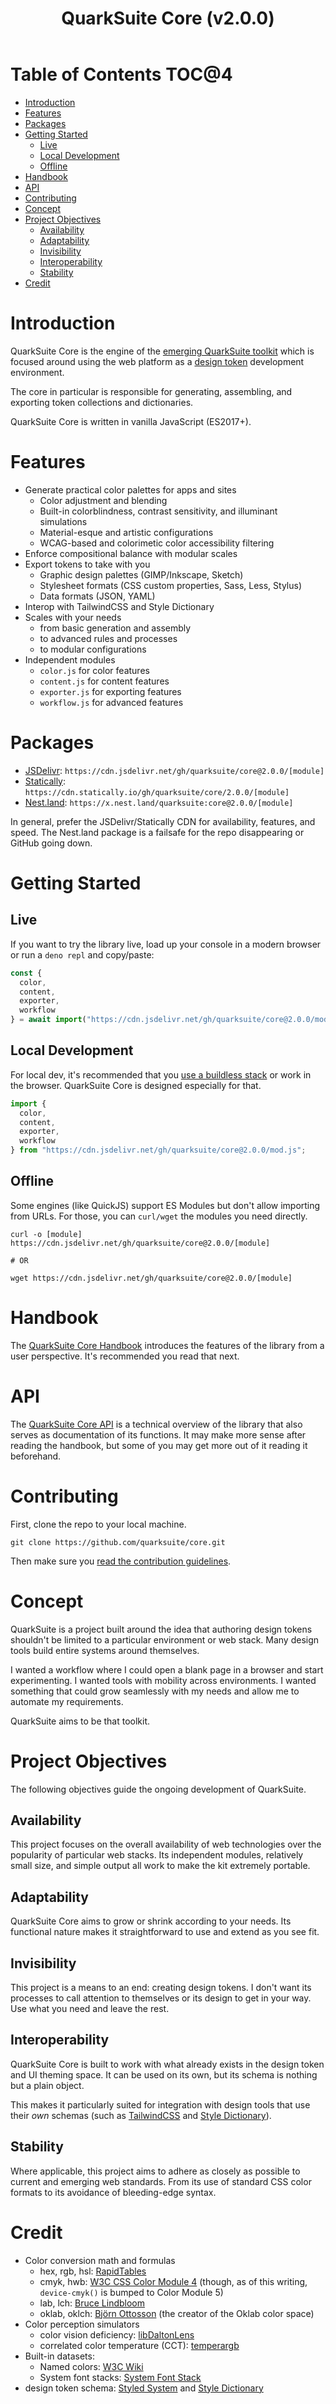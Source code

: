 #+TITLE: QuarkSuite Core (v2.0.0)

* Table of Contents :TOC@4:
- [[#introduction][Introduction]]
- [[#features][Features]]
- [[#packages][Packages]]
- [[#getting-started][Getting Started]]
  - [[#live][Live]]
  - [[#local-development][Local Development]]
  - [[#offline][Offline]]
- [[#handbook][Handbook]]
- [[#api][API]]
- [[#contributing][Contributing]]
- [[#concept][Concept]]
- [[#project-objectives][Project Objectives]]
  - [[#availability][Availability]]
  - [[#adaptability][Adaptability]]
  - [[#invisibility][Invisibility]]
  - [[#interoperability][Interoperability]]
  - [[#stability][Stability]]
- [[#credit][Credit]]

* Introduction

QuarkSuite Core is the engine of the [[https://github.com/quarksuite][emerging QuarkSuite toolkit]] which is focused around using the web platform as a
[[https://css-tricks.com/what-are-design-tokens/][design token]] development environment.

The core in particular is responsible for generating, assembling, and exporting token collections and dictionaries.

QuarkSuite Core is written in vanilla JavaScript (ES2017+).

* Features

+ Generate practical color palettes for apps and sites
  * Color adjustment and blending
  * Built-in colorblindness, contrast sensitivity, and illuminant simulations
  * Material-esque and artistic configurations
  * WCAG-based and colorimetic color accessibility filtering
+ Enforce compositional balance with modular scales
+ Export tokens to take with you
  * Graphic design palettes (GIMP/Inkscape, Sketch)
  * Stylesheet formats (CSS custom properties, Sass, Less, Stylus)
  * Data formats (JSON, YAML)
+ Interop with TailwindCSS and Style Dictionary
+ Scales with your needs
  * from basic generation and assembly
  * to advanced rules and processes
  * to modular configurations
+ Independent modules
  * =color.js= for color features
  * =content.js= for content features
  * =exporter.js= for exporting features
  * =workflow.js= for advanced features

* Packages

+ [[https://jsdelivr.com][JSDelivr]]: =https://cdn.jsdelivr.net/gh/quarksuite/core@2.0.0/[module]=
+ [[https://statically.io][Statically]]: =https://cdn.statically.io/gh/quarksuite/core/2.0.0/[module]=
+ [[https://nest.land][Nest.land]]: =https://x.nest.land/quarksuite:core@2.0.0/[module]=

In general, prefer the JSDelivr/Statically CDN for availability, features, and speed. The Nest.land package is a
failsafe for the repo disappearing or GitHub going down.

* Getting Started

** Live

If you want to try the library live, load up your console in a modern browser or run a =deno repl= and copy/paste:

#+BEGIN_SRC js
const {
  color,
  content,
  exporter,
  workflow
} = await import("https://cdn.jsdelivr.net/gh/quarksuite/core@2.0.0/mod.js");
#+END_SRC

** Local Development

For local dev, it's recommended that you [[https://buildless.site/][use a buildless stack]] or work in the browser. QuarkSuite Core is designed
especially for that.

#+BEGIN_SRC js
import {
  color,
  content,
  exporter,
  workflow
} from "https://cdn.jsdelivr.net/gh/quarksuite/core@2.0.0/mod.js";
#+END_SRC

** Offline

Some engines (like QuickJS) support ES Modules but don't allow importing from URLs. For those, you can =curl/wget=
the modules you need directly.

#+BEGIN_SRC shell
curl -o [module] https://cdn.jsdelivr.net/gh/quarksuite/core@2.0.0/[module]

# OR

wget https://cdn.jsdelivr.net/gh/quarksuite/core@2.0.0/[module]
#+END_SRC

* Handbook

The [[https://github.com/quarksuite/core/blob/v2-workspace/HANDBOOK.org][QuarkSuite Core Handbook]] introduces the features of the library from a user perspective. It's recommended you read
that next.

* API

The [[https://github.com/quarksuite/core/blob/v2-workspace/API.org][QuarkSuite Core API]] is a technical overview of the library that also serves as documentation of its functions. It
may make more sense after reading the handbook, but some of you may get more out of it reading it beforehand.

* Contributing

First, clone the repo to your local machine.

#+BEGIN_SRC shell
git clone https://github.com/quarksuite/core.git
#+END_SRC

Then make sure you [[https://github.com/quarksuite/core/blob/main/CONTRIBUTING.md][read the contribution guidelines]].

* Concept

QuarkSuite is a project built around the idea that authoring design tokens shouldn't be limited to a particular
environment or web stack. Many design tools build entire systems around themselves.

I wanted a workflow where I could open a blank page in a browser and start experimenting. I wanted tools with mobility
across environments. I wanted something that could grow seamlessly with my needs and allow me to automate my
requirements.

QuarkSuite aims to be that toolkit.

* Project Objectives

The following objectives guide the ongoing development of QuarkSuite.

** Availability

This project focuses on the overall availability of web technologies over the popularity of particular web stacks. Its
independent modules, relatively small size, and simple output all work to make the kit extremely portable.

** Adaptability

QuarkSuite Core aims to grow or shrink according to your needs. Its functional nature makes it straightforward to use
and extend as you see fit.

** Invisibility

This project is a means to an end: creating design tokens. I don't want its processes to call attention to themselves or
its design to get in your way. Use what you need and leave the rest.

** Interoperability

QuarkSuite Core is built to work with what already exists in the design token and UI theming space. It can be used on
its own, but its schema is nothing but a plain object.

This makes it particularly suited for integration with design tools that use their /own/ schemas (such as [[https://tailwindcss.com/][TailwindCSS]]
and [[https://amzn.github.io/style-dictionary/][Style Dictionary]]).

** Stability

Where applicable, this project aims to adhere as closely as possible to current and emerging web standards. From its use
of standard CSS color formats to its avoidance of bleeding-edge syntax.

* Credit

+ Color conversion math and formulas
  - hex, rgb, hsl: [[https://www.rapidtables.com/convert/color/index.html][RapidTables]]
  - cmyk, hwb: [[https://drafts.csswg.org/css-color-4/][W3C CSS Color Module 4]] (though, as of this writing, =device-cmyk()= is bumped to Color Module 5)
  - lab, lch: [[http://www.brucelindbloom.com/index.html?Math.html][Bruce Lindbloom]]
  - oklab, oklch: [[https://bottosson.github.io/posts/oklab/][Björn Ottosson]] (the creator of the Oklab color space)
+ Color perception simulators
  - color vision deficiency: [[https://github.com/DaltonLens/libDaltonLens][libDaltonLens]]
  - correlated color temperature (CCT): [[https://github.com/m-lima/temperagb][temperargb]]
+ Built-in datasets:
  - Named colors: [[https://www.w3.org/wiki/CSS/Properties/color/keywords][W3C Wiki]]
  - System font stacks: [[https://systemfontstack.com][System Font Stack]]
+ design token schema: [[https://styled-system.com/theme-specification/][Styled System]] and [[https://amzn.github.io/style-dictionary/#/tokens][Style Dictionary]]

